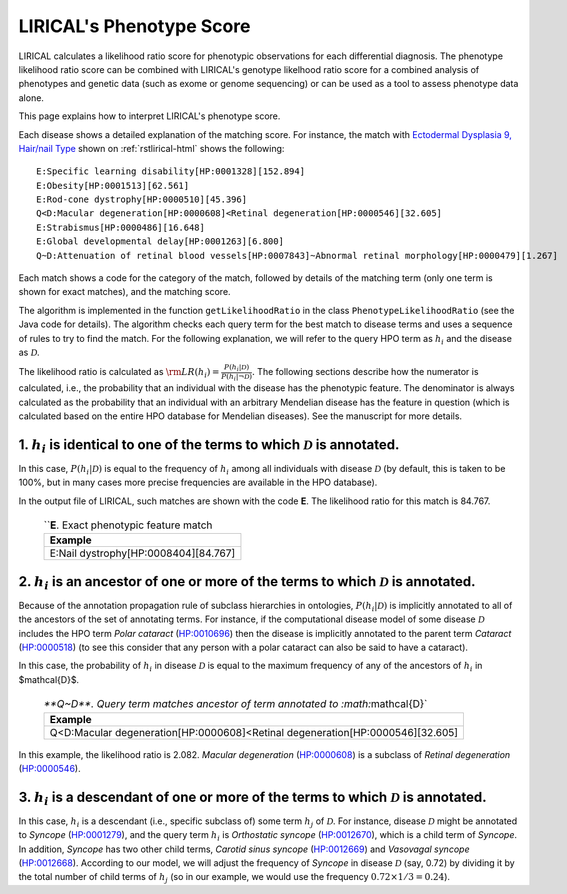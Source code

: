 .. _rstphenotype-score:

LIRICAL's Phenotype Score
=========================

LIRICAL calculates a likelihood ratio score for phenotypic observations for each differential diagnosis. The phenotype
likelihood ratio score can be combined with LIRICAL's genotype likelhood ratio score for a combined analysis of
phenotypes and genetic data (such as exome or genome sequencing) or can be used as a tool to assess phenotype data
alone.


This page explains how to interpret LIRICAL's phenotype score.


Each disease shows a detailed explanation of the matching
score. For instance, the  match with `Ectodermal Dysplasia 9, Hair/nail Type <https://hpo.jax.org/app/browse/disease/OMIM:614931>`_ shown
on :ref:`rstlirical-html` shows the following:

::

    E:Specific learning disability[HP:0001328][152.894]
    E:Obesity[HP:0001513][62.561]
    E:Rod-cone dystrophy[HP:0000510][45.396]
    Q<D:Macular degeneration[HP:0000608]<Retinal degeneration[HP:0000546][32.605]
    E:Strabismus[HP:0000486][16.648]
    E:Global developmental delay[HP:0001263][6.800]
    Q~D:Attenuation of retinal blood vessels[HP:0007843]~Abnormal retinal morphology[HP:0000479][1.267]

Each match shows a code for the category of the match, followed by details of the matching term (only
one term is shown for exact matches), and the matching score.

The algorithm is implemented in the function ``getLikelihoodRatio`` in the class ``PhenotypeLikelihoodRatio`` (see the
Java code for details). The algorithm checks each query term for the best match to disease terms and uses a sequence of
rules to try to find the match. For the following explanation, we will refer to the query HPO term as :math:`h_i` and the
disease as :math:`\mathcal{D}`.

The likelihood ratio is calculated as :math:`\rm{LR}(h_i) = \frac{P(h_i|\mathcal{D})}{P(h_i|\neg \mathcal{D})}.`
The following sections describe how the numerator is calculated, i.e., the probability that an individual with the
disease has the phenotypic feature. The denominator is always calculated as the probability that
an individual with an arbitrary Mendelian disease has the feature in question (which is calculated based on
the entire HPO database for Mendelian diseases). See the manuscript for more details.

1. :math:`h_i` is identical to one of the terms to which :math:`\mathcal{D}` is annotated.
^^^^^^^^^^^^^^^^^^^^^^^^^^^^^^^^^^^^^^^^^^^^^^^^^^^^^^^^^^^^^^^^^^^^^^^^^^^^^^^^^^^^^^^^^^

In this case, :math:`P(h_i|\mathcal{D})` is equal to the frequency of :math:`h_i` among all individuals with
disease :math:`\mathcal{D}` (by default, this is taken to be 100%, but in many cases more precise frequencies
are available in the HPO database).

In the output file of LIRICAL, such matches are shown with the code **E**. The likelihood ratio for this match is
84.767.

 .. list-table:: ``**E**. Exact phenotypic feature match
    :widths: 100
    :header-rows: 1

    * - Example
    * - E:Nail dystrophy[HP:0008404][84.767]


2. :math:`h_i` is an ancestor of one or more of the terms to which :math:`\mathcal{D}` is annotated.
^^^^^^^^^^^^^^^^^^^^^^^^^^^^^^^^^^^^^^^^^^^^^^^^^^^^^^^^^^^^^^^^^^^^^^^^^^^^^^^^^^^^^^^^^^^^^^^^^^^^

Because of the annotation propagation rule of subclass hierarchies in ontologies,
:math:`P(h_i|\mathcal{D})` is implicitly annotated to all of the ancestors of the set of annotating terms. For instance,
if the computational disease model of some disease :math:`\mathcal{D}` includes the HPO term *Polar cataract*
(`HP:0010696 <https://hpo.jax.org/app/browse/term/HP:0010696>`_)
then the disease is implicitly annotated to the parent term *Cataract*
(`HP:0000518 <https://hpo.jax.org/app/browse/term/HP:0000518>`_) (to see this consider that any person with a polar
cataract can also be said to have a cataract).

In this case, the probability of :math:`h_i` in disease :math:`\mathcal{D}` is equal to the maximum frequency of
any of the ancestors of :math:`h_i` in $\mathcal{D}$.


 .. list-table:: `**Q~D**. Query term matches ancestor of term annotated to :math:`\mathcal{D}`
    :widths: 100
    :header-rows: 1

    * - Example
    * - Q<D:Macular degeneration[HP:0000608]<Retinal degeneration[HP:0000546][32.605]

In this example, the likelihood ratio is 2.082. *Macular degeneration* (`HP:0000608 <https://hpo.jax.org/app/browse/term/HP:0000608>`_)
is a subclass of *Retinal degeneration* (`HP:0000546 <https://hpo.jax.org/app/browse/term/HP:0000546>`_).

3. :math:`h_i`  is a descendant of one or more of the terms to which :math:`\mathcal{D}` is annotated.
^^^^^^^^^^^^^^^^^^^^^^^^^^^^^^^^^^^^^^^^^^^^^^^^^^^^^^^^^^^^^^^^^^^^^^^^^^^^^^^^^^^^^^^^^^^^^^^^^^^^^^

In this case, :math:`h_i` is a descendant (i.e., specific subclass of) some term :math:`h_j` of :math:`\mathcal{D}`.
For instance, disease :math:`\mathcal{D}` might be annotated to *Syncope*
(`HP:0001279 <https://hpo.jax.org/app/browse/term/HP:0001279>`_), and the query term :math:`h_i` is
*Orthostatic syncope* (`HP:0012670 <https://hpo.jax.org/app/browse/term/HP:0012670>`_), which is a child term
of *Syncope*. In addition, *Syncope* has two other child terms, *Carotid sinus syncope*
(`HP:0012669 <https://hpo.jax.org/app/browse/term/HP:0012669>`_) and *Vasovagal syncope*
(`HP:0012668 <https://hpo.jax.org/app/browse/term/HP:0012668>`_). According to our model,
we will adjust the frequency of *Syncope* in disease :math:`\mathcal{D}` (say, 0.72) by dividing it by the total number
of child terms of :math:`h_j` (so in our example, we would use the frequency :math:`0.72\times 1/3=0.24`).